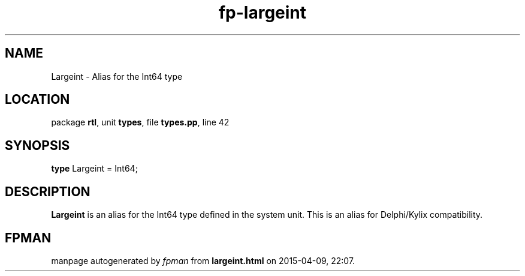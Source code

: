 .\" file autogenerated by fpman
.TH "fp-largeint" 3 "2014-03-14" "fpman" "Free Pascal Programmer's Manual"
.SH NAME
Largeint - Alias for the Int64 type
.SH LOCATION
package \fBrtl\fR, unit \fBtypes\fR, file \fBtypes.pp\fR, line 42
.SH SYNOPSIS
\fBtype\fR Largeint = Int64;
.SH DESCRIPTION
\fBLargeint\fR is an alias for the Int64 type defined in the system unit. This is an alias for Delphi/Kylix compatibility.


.SH FPMAN
manpage autogenerated by \fIfpman\fR from \fBlargeint.html\fR on 2015-04-09, 22:07.

